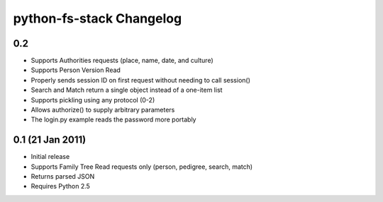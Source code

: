 ===========================
 python-fs-stack Changelog
===========================

0.2
---

* Supports Authorities requests (place, name, date, and culture)
* Supports Person Version Read
* Properly sends session ID on first request without needing to call session()
* Search and Match return a single object instead of a one-item list
* Supports pickling using any protocol (0-2)
* Allows authorize() to supply arbitrary parameters
* The login.py example reads the password more portably


0.1 (21 Jan 2011)
-----------------

* Initial release
* Supports Family Tree Read requests only (person, pedigree, search, match)
* Returns parsed JSON
* Requires Python 2.5
